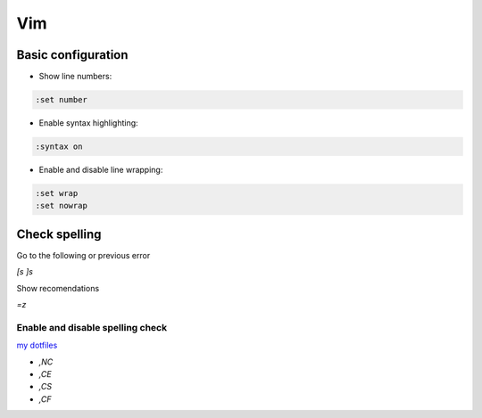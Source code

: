 .. vim_

Vim
###

Basic configuration
===================

* Show line numbers:

.. code-block:: bash

    :set number

* Enable syntax highlighting:

.. code-block:: bash

    :syntax on

* Enable and disable line wrapping:

.. code-block:: bash

    :set wrap
    :set nowrap

Check spelling
==============

Go to the following or previous error

`[s` `]s`

Show recomendations

`=z`

Enable and disable spelling check
---------------------------------

`my dotfiles <https://github.com/pablerass/dotfiles>`_

* `,NC`
* `,CE`
* `,CS`
* `,CF`
